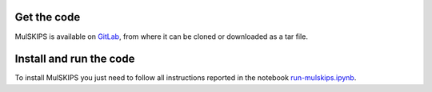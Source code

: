 Get the code
============

MulSKIPS is available on GitLab_, from where it can be cloned or downloaded as a tar file.

.. _GitLab: https://github.com/giuseppefisicaro/mulskips


Install and run the code
================

To install MulSKIPS you just need to follow all instructions reported in the notebook run-mulskips.ipynb_.

.. _run-mulskips.ipynb: https://github.com/giuseppefisicaro/mulskips/blob/master/run-mulskips.ipynb
